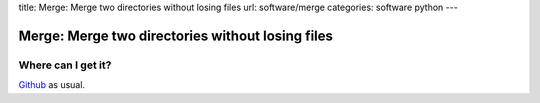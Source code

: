 title: Merge: Merge two directories without losing files
url: software/merge
categories: software python
---

.. raw:: html

    <a href="http://github.com/luispedro/merge">
        <img style="position: absolute; top: 0; right: 0; border: 0;" src="http://s3.amazonaws.com/github/ribbons/forkme_right_darkblue_121621.png" alt="Fork me on GitHub" />
    </a>

Merge: Merge two directories without losing files
=================================================

Where can I get it?
-------------------

`Github <http://github.com/luispedro/merge/>`_ as usual.
